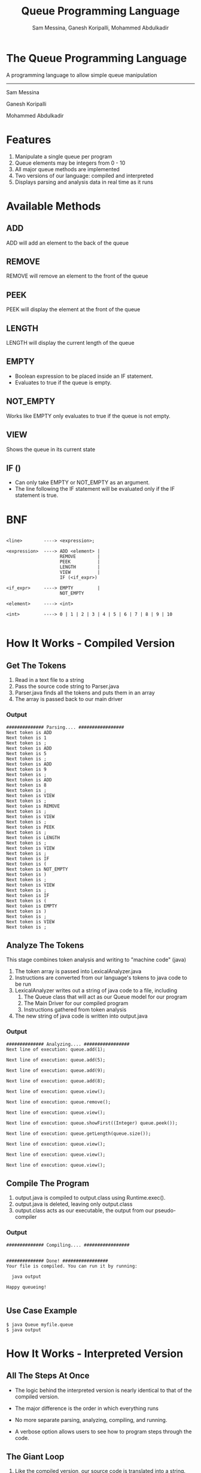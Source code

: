 #+OPTIONS: num:nil reveal_title_slide:nil TOC:nil ^:nil 
#+TITLE: Queue Programming Language
#+AUTHOR: Sam Messina, Ganesh Koripalli, Mohammed Abdulkadir
#+DATE: 
#+REVEAL_THEME:blood
#+REVEAL_TRANS:linear
#+LATEX_HEADER: \usepackage[margin=1in]{geometry}

* The Queue Programming Language

  A programming language to allow simple queue manipulation

  --------------------------------

  Sam Messina

  Ganesh Koripalli

  Mohammed Abdulkadir

* Features
  1. Manipulate a single queue per program
  2. Queue elements may be integers from 0 - 10
  3. All major queue methods are implemented
  4. Two versions of our language: compiled and interpreted
  5. Displays parsing and analysis data in real time as it runs

* Available Methods
** ADD
   ADD will add an element to the back of the queue
** REMOVE
   REMOVE will remove an element to the front of the queue
** PEEK
   PEEK will display the element at the front of the queue
** LENGTH
   LENGTH will display the current length of the queue
** EMPTY
   - Boolean expression to be placed inside an IF statement. 
   - Evaluates to true if the queue is empty.
** NOT_EMPTY
   Works like EMPTY only evaluates to true if the queue is not empty.
** VIEW
   Shows the queue in its current state
** IF ()
   - Can only take EMPTY or NOT_EMPTY as an argument. 
   - The line following the IF statement will be evaluated only if the IF statement is true.

* BNF
  #+BEGIN_EXAMPLE

    <line>        ----> <expression>;
    
    <expression>  ----> ADD <element> |
                        REMOVE        |
                        PEEK          |
                        LENGTH        |
                        VIEW          |
                        IF (<if_expr>)
    
    <if_expr>     ----> EMPTY         |
                        NOT_EMPTY
    
    <element>     ----> <int>
    
    <int>         ----> 0 | 1 | 2 | 3 | 4 | 5 | 6 | 7 | 8 | 9 | 10

  #+END_EXAMPLE

* How It Works - Compiled Version

** Get The Tokens

   1. Read in a text file to a string
   2. Pass the source code string to Parser.java
   3. Parser.java finds all the tokens and puts them in an array
   4. The array is passed back to our main driver

*** Output

    #+BEGIN_EXAMPLE 
############## Parsing.... #################
Next token is ADD
Next token is 1
Next token is ;
Next token is ADD
Next token is 5
Next token is ;
Next token is ADD
Next token is 9
Next token is ;
Next token is ADD
Next token is 8
Next token is ;
Next token is VIEW
Next token is ;
Next token is REMOVE
Next token is ;
Next token is VIEW
Next token is ;
Next token is PEEK
Next token is ;
Next token is LENGTH
Next token is ;
Next token is VIEW
Next token is ;
Next token is IF
Next token is (
Next token is NOT_EMPTY
Next token is )
Next token is ;
Next token is VIEW
Next token is ;
Next token is IF
Next token is (
Next token is EMPTY
Next token is )
Next token is ;
Next token is VIEW
Next token is ;
    #+END_EXAMPLE

** Analyze The Tokens

   This stage combines token analysis and writing to "machine code" (java)
   1. The token array is passed into LexicalAnalyzer.java
   2. Instructions are converted from our language's tokens to java code to be run 
   3. LexicalAnalyzer writes out a string of java code to a file, including
      1. The Queue class that will act as our Queue model for our program
      2. The Main Driver for our compiled program
      3. Instructions gathered from token analysis
   4. The new string of java code is written into output.java

*** Output
    #+BEGIN_EXAMPLE
############## Analyzing.... #################
Next line of execution: queue.add(1);

Next line of execution: queue.add(5);

Next line of execution: queue.add(9);

Next line of execution: queue.add(8);

Next line of execution: queue.view();

Next line of execution: queue.remove();

Next line of execution: queue.view();

Next line of execution: queue.showFirst((Integer) queue.peek());

Next line of execution: queue.getLength(queue.size());

Next line of execution: queue.view();

Next line of execution: queue.view();

Next line of execution: queue.view();
    #+END_EXAMPLE

** Compile The Program 

   1. output.java is compiled to output.class using Runtime.exec().
   2. output.java is deleted, leaving only output.class
   3. output.class acts as our executable, the output from our pseudo-compiler

*** Output

    #+BEGIN_EXAMPLE
############## Compiling.... #################


############## Done! #################
Your file is compiled. You can run it by running: 

  java output

Happy queueing!

    #+END_EXAMPLE

** Use Case Example

   #+BEGIN_EXAMPLE 
   $ java Queue myfile.queue 
   $ java output
   #+END_EXAMPLE

* How It Works - Interpreted Version
** All The Steps At Once
   - The logic behind the interpreted version is nearly identical to that of the compiled version.

   - The major difference is the order in which everything runs

   - No more separate parsing, analyzing, compiling, and running.

   - A verbose option allows users to see how to program steps through the code.

** The Giant Loop

   1. Like the compiled version, our source code is translated into a string.
   2. The string of Queue Language code is passed to our Interpreter.java
   3. The Interpreter has one loop that runs through the source code, parsing, analyzing, and executing as it goes.
   4. Once a token is found, it is analyzed. 
   5. If the analysis finds an instruction to run, the instruction will be run right away.

** Use Case Example

   #+BEGIN_EXAMPLE 
   $ java Queue -v myfile.queue 
   #+END_EXAMPLE
